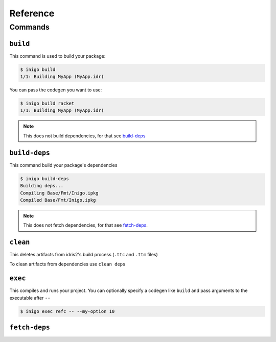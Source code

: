 *********
Reference
*********

Commands
========

``build``
---------

This command is used to build your package:

.. code-block::

    $ inigo build
    1/1: Building MyApp (MyApp.idr)

You can pass the codegen you want to use:

.. code-block::

    $ inigo build racket
    1/1: Building MyApp (MyApp.idr)

.. note::

    This does not build dependencies, for that see build-deps_

.. _build-deps:

``build-deps``
--------------

This command build your package's dependencies

.. code-block::

    $ inigo build-deps
    Building deps...
    Compiling Base/Fmt/Inigo.ipkg
    Compiled Base/Fmt/Inigo.ipkg

.. note::

    This does not fetch dependencies, for that see fetch-deps_.

``clean``
---------

This deletes artifacts from idris2's build process (``.ttc`` and ``.ttm`` files)

To clean artifacts from dependencies use ``clean deps``

``exec``
--------

This compiles and runs your project. You can optionally specify a codegen like ``build``
and pass arguments to the executable after ``--``

.. code-block::

    $ inigo exec refc -- --my-option 10

.. _fetch-deps:

``fetch-deps``
--------------


